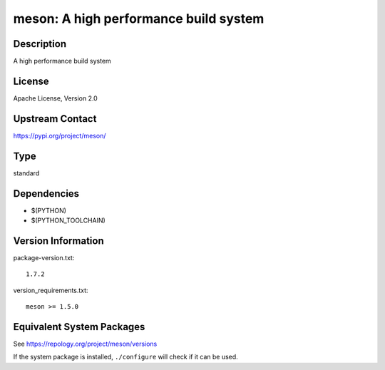 .. _spkg_meson:

meson: A high performance build system
====================================================

Description
-----------

A high performance build system

License
-------

Apache License, Version 2.0

Upstream Contact
----------------

https://pypi.org/project/meson/


Type
----

standard


Dependencies
------------

- $(PYTHON)
- $(PYTHON_TOOLCHAIN)

Version Information
-------------------

package-version.txt::

    1.7.2

version_requirements.txt::

    meson >= 1.5.0


Equivalent System Packages
--------------------------

.. tab:: Alpine

   .. CODE-BLOCK:: bash

       $ apk add meson 


.. tab:: Arch Linux

   .. CODE-BLOCK:: bash

       $ sudo pacman -S meson 


.. tab:: conda-forge

   .. CODE-BLOCK:: bash

       $ conda install meson 


.. tab:: Debian/Ubuntu

   .. CODE-BLOCK:: bash

       $ sudo apt-get install meson 


.. tab:: Fedora/Redhat/CentOS

   .. CODE-BLOCK:: bash

       $ sudo dnf install meson 


.. tab:: FreeBSD

   .. CODE-BLOCK:: bash

       $ sudo pkg install devel/meson 


.. tab:: Gentoo Linux

   .. CODE-BLOCK:: bash

       $ sudo emerge dev-build/meson 


.. tab:: Homebrew

   .. CODE-BLOCK:: bash

       $ brew install meson 


.. tab:: Nixpkgs

   .. CODE-BLOCK:: bash

       $ nix-env -f \'\<nixpkgs\>\' --install --attr meson 


.. tab:: openSUSE

   .. CODE-BLOCK:: bash

       $ sudo zypper install meson 


.. tab:: Slackware

   .. CODE-BLOCK:: bash

       $ sudo slackpkg install meson 



See https://repology.org/project/meson/versions

If the system package is installed, ``./configure`` will check if it can be used.


